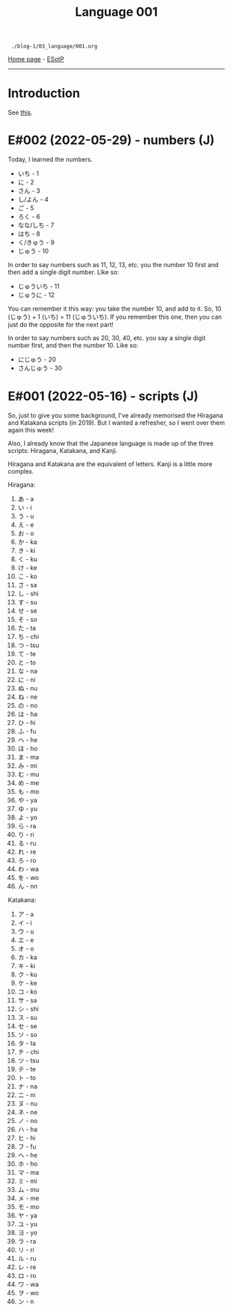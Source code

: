 #+TITLE: Language 001

#+BEGIN_EXPORT html
<pre>
<code> ./blog-1/03_language/001.org</code>
</pre>
#+END_EXPORT

[[https://hnvy.github.io/blog-1/][Home page]] - [[https://github.com/hnvy/blog-1/edit/main/src/03_language/001.org][ESotP]]

-----

* Introduction
:PROPERTIES:
:CUSTOM_ID: intro
:END:
See [[https://hnvy.github.io/about.html#language][this]].

* E#002 (2022-05-29) - numbers (J)
:PROPERTIES:
:CUSTOM_ID: org777a890
:END:

Today, I learned the numbers.

- いち - 1
- に - 2
- さん - 3
- し/よん - 4
- ご - 5
- ろく - 6
- なな/しち - 7
- はち - 8
- く/きゅう - 9
- じゅう - 10

In order to say numbers such as 11, 12, 13, etc. you the number 10 first and then add a single digit number. Like so:
- じゅういち - 11
- じゅうに - 12

You can remember it this way: you take the number 10, and add to it. So, 10 (じゅう) + 1 (いち) = 11 (じゅういち). If you remember this one, then you can just do the opposite for the next part!

In order to say numbers such as 20, 30, 40, etc. you say a single digit number first, and then the number 10. Like so:
- にじゅう - 20
- さんじゅう - 30

* E#001 (2022-05-16) - scripts (J)
:PROPERTIES:
:CUSTOM_ID: orgacc9e60
:END:

So, just to give you some background, I've already memorised the Hiragana and Katakana scripts (in 2019). But I wanted a refresher, so I went over them again this week!

Also, I already know that the Japanese language is made up of the three scripts: Hiragana, Katakana, and Kanji.

Hiragana and Katakana are the equivalent of letters. Kanji is a little more complex.

Hiragana:
1. あ - a
2. い - i
3. う - u
4. え - e
5. お - o
6. か - ka
7. き - ki
8. く - ku
9. け - ke
10. こ - ko
11. さ - sa
12. し - shi
13. す - su
14. せ - se
15. そ - so
16. た - ta
17. ち - chi
18. つ - tsu
19. て - te
20. と - to
21. な - na
22. に - ni
23. ぬ - nu
24. ね - ne
25. の - no
26. は - ha
27. ひ - hi
28. ふ - fu
29. へ - he
30. ほ - ho
31. ま - ma
32. み - mi
33. む - mu
34. め - me
35. も - mo
36. や - ya
37. ゆ - yu
38. よ - yo
39. ら - ra
40. り - ri
41. る - ru
42. れ - re
43. ろ - ro
44. わ - wa
45. を - wo
46. ん - nn

Katakana:
1. ア - a
2. イ - i
3. ウ - u
4. エ - e
5. オ - o
6. カ - ka
7. キ - ki
8. ク - ku
9. ケ - ke
10. コ - ko
11. サ - sa
12. シ - shi
13. ス - su
14. セ - se
15. ソ - so
16. タ - ta
17. チ - chi
18. ツ - tsu
19. テ - te
20. ト - to
21. ナ - na
22. ニ - ni
23. ヌ - nu
24. ネ - ne
25. ノ - no
26. ハ - ha
27. ヒ - hi
28. フ - fu
29. ヘ - he
30. ホ - ho
31. マ - ma
32. ミ - mi
33. ム - mu
34. メ - me
35. モ - mo
36. ヤ - ya
37. ユ - yu
38. ヨ - yo
39. ラ - ra
40. リ - ri
41. ル - ru
42. レ - re
43. ロ - ro
44. ワ - wa
45. ヲ - wo
46. ン - n
